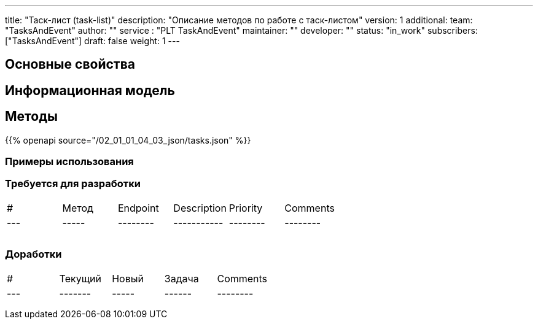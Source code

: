---
title: "Таск-лист (task-list)"
description: "Описание методов по работе с таск-листом"
version: 1
additional:
    team: "TasksAndEvent"
    author: ""
    service : "PLT TaskAndEvent"
    maintainer: ""
    developer: ""
    status: "in_work"
    subscribers: ["TasksAndEvent"]
draft: false
weight: 1
---


== Основные свойства


== Информационная модель

```json

```

== Методы

{{% openapi source="/02_01_01_04_03_json/tasks.json" %}}

=== Примеры использования



=== Требуется для разработки
|===
| #   | Метод | Endpoint | Description | Priority | Comments |
| --- | ----- | -------- | ----------- | -------- | -------- |
|     |       |          |             |          |          |
|     |       |          |             |          |          |
|     |       |          |             |          |          |
|===

=== Доработки
|===
| #   | Текущий | Новый | Задача | Comments |
| --- | ------- | ----- | ------ | -------- |
|     |         |       |        |          |
|     |         |       |        |          |
|     |         |       |        |          |
|===